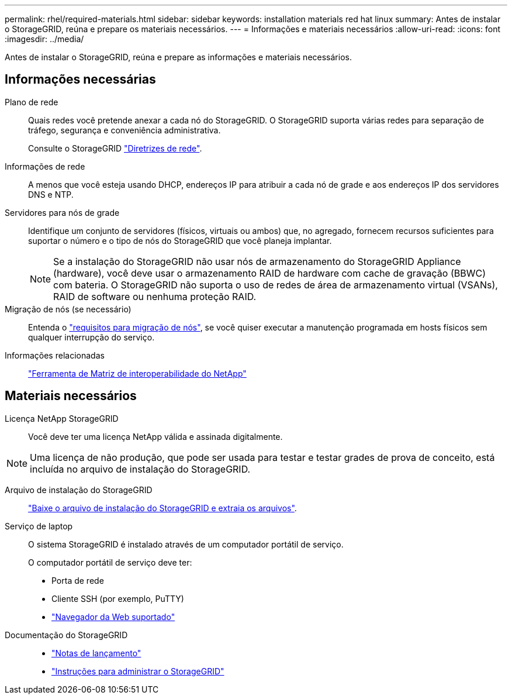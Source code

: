 ---
permalink: rhel/required-materials.html 
sidebar: sidebar 
keywords: installation materials red hat linux 
summary: Antes de instalar o StorageGRID, reúna e prepare os materiais necessários. 
---
= Informações e materiais necessários
:allow-uri-read: 
:icons: font
:imagesdir: ../media/


[role="lead"]
Antes de instalar o StorageGRID, reúna e prepare as informações e materiais necessários.



== Informações necessárias

Plano de rede:: Quais redes você pretende anexar a cada nó do StorageGRID. O StorageGRID suporta várias redes para separação de tráfego, segurança e conveniência administrativa.
+
--
Consulte o StorageGRID link:../network/index.html["Diretrizes de rede"].

--
Informações de rede:: A menos que você esteja usando DHCP, endereços IP para atribuir a cada nó de grade e aos endereços IP dos servidores DNS e NTP.
Servidores para nós de grade:: Identifique um conjunto de servidores (físicos, virtuais ou ambos) que, no agregado, fornecem recursos suficientes para suportar o número e o tipo de nós do StorageGRID que você planeja implantar.
+
--

NOTE: Se a instalação do StorageGRID não usar nós de armazenamento do StorageGRID Appliance (hardware), você deve usar o armazenamento RAID de hardware com cache de gravação (BBWC) com bateria. O StorageGRID não suporta o uso de redes de área de armazenamento virtual (VSANs), RAID de software ou nenhuma proteção RAID.

--
Migração de nós (se necessário):: Entenda o link:node-container-migration-requirements.html["requisitos para migração de nós"], se você quiser executar a manutenção programada em hosts físicos sem qualquer interrupção do serviço.
Informações relacionadas:: https://imt.netapp.com/matrix/#welcome["Ferramenta de Matriz de interoperabilidade do NetApp"^]




== Materiais necessários

Licença NetApp StorageGRID:: Você deve ter uma licença NetApp válida e assinada digitalmente.



NOTE: Uma licença de não produção, que pode ser usada para testar e testar grades de prova de conceito, está incluída no arquivo de instalação do StorageGRID.

Arquivo de instalação do StorageGRID:: link:downloading-and-extracting-storagegrid-installation-files.html["Baixe o arquivo de instalação do StorageGRID e extraia os arquivos"].
Serviço de laptop:: O sistema StorageGRID é instalado através de um computador portátil de serviço.
+
--
O computador portátil de serviço deve ter:

* Porta de rede
* Cliente SSH (por exemplo, PuTTY)
* link:../admin/web-browser-requirements.html["Navegador da Web suportado"]


--
Documentação do StorageGRID::
+
--
* link:../release-notes/index.html["Notas de lançamento"]
* link:../admin/index.html["Instruções para administrar o StorageGRID"]


--


